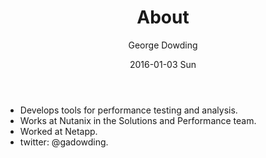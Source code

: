 #+TITLE:       About
#+AUTHOR:      George Dowding
#+EMAIL:       pyrios@gmail.com
#+DATE:        2016-01-03 Sun
#+URI:         about
#+KEYWORDS:
#+TAGS:
#+LANGUAGE:    en
#+OPTIONS:     H:3 num:nil toc:nil \n:nil ::t |:t ^:nil -:nil f:t *:t <:t
#+DESCRIPTION: About

+ Develops tools for performance testing and analysis.
+ Works at Nutanix in the Solutions and Performance team.
+ Worked at Netapp.
+ twitter: @gadowding.


# Local Variables:
# op/repository-org-branch: "source"
# En
